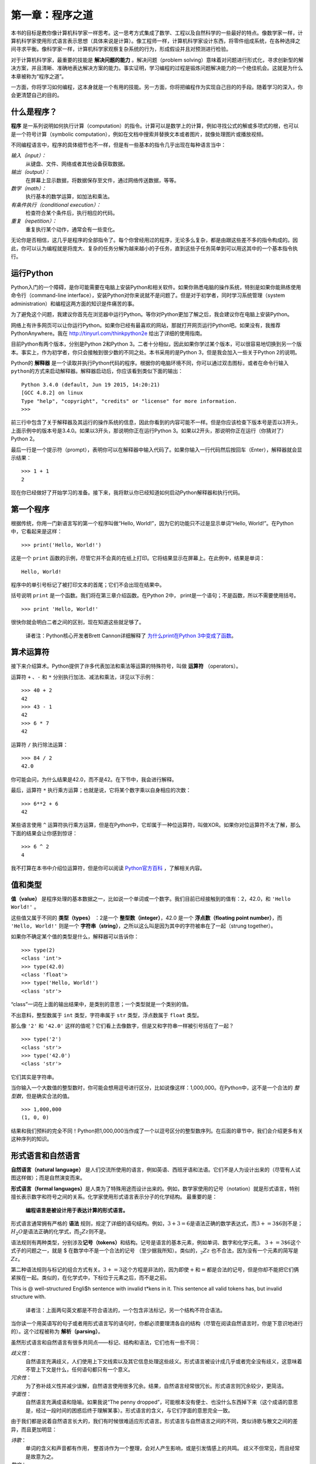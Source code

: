 第一章：程序之道
========================

本书的目标是教你像计算机科学家一样思考。这一思考方式集成了数学、工程以及自然科学的一些最好的特点。像数学家一样，计算机科学家使用形式语言表示思想（具体来说是计算）。像工程师一样，计算机科学家设计东西，将零件组成系统，在各种选择之间寻求平衡。像科学家一样，计算机科学家观察复杂系统的行为，形成假设并且对预测进行检验。

对于计算机科学家，最重要的技能是 **解决问题的能力** 。解决问题（problem solving）意味着对问题进行形式化，寻求创新型的解决方案，并且清晰、准确地表达解决方案的能力。事实证明，学习编程的过程是锻炼问题解决能力的一个绝佳机会。这就是为什么本章被称为“程序之道”。

一方面，你将学习如何编程，这本身就是一个有用的技能。另一方面，你将把编程作为实现自己目的的手段。随着学习的深入，你会更清楚自己的目的。

什么是程序？
----------------

**程序** 是一系列说明如何执行计算（computation）的指令。计算可以是数学上的计算，例如寻找公式的解或多项式的根，也可以是一个符号计算（symbolic computation），例如在文档中搜索并替换文本或者图片，就像处理图片或播放视频。

不同编程语言中，程序的具体细节也不一样，但是有一些基本的指令几乎出现在每种语言当中：

*输入（input）：*
    从键盘、文件、网络或者其他设备获取数据。

*输出（output）：*
    在屏幕上显示数据，将数据保存至文件，通过网络传送数据，等等。

*数学（math）：*
    执行基本的数学运算，如加法和乘法。

*有条件执行（conditional execution）：*
    检查符合某个条件后，执行相应的代码。

*重复（repetition）：*
    重复执行某个动作，通常会有一些变化。

无论你是否相信，这几乎是程序的全部指令了。每个你曾经用过的程序，无论多么复杂，都是由跟这些差不多的指令构成的。因此，你可以认为编程就是将庞大、复杂的任务分解为越来越小的子任务，直到这些子任务简单到可以用这其中的一个基本指令执行。

运行Python
--------------------

Python入门的一个障碍，是你可能需要在电脑上安装Python和相关软件。如果你熟悉电脑的操作系统，特别是如果你能熟练使用命令行（command-line interface），安装Python对你来说就不是问题了。但是对于初学者，同时学习系统管理（system administration）和编程这两方面的知识是件痛苦的事。

为了避免这个问题，我建议你首先在浏览器中运行Python。等你对Python更加了解之后，我会建议你在电脑上安装Python。

网络上有许多网页可以让你运行Python。如果你已经有最喜欢的网站，那就打开网页运行Python吧。如果没有，我推荐PythonAnywhere。我在 http://tinyurl.com/thinkpython2e 给出了详细的使用指南。

目前Python有两个版本，分别是Python 2和Python 3。二者十分相似，因此如果你学过某个版本，可以很容易地切换到另一个版本。事实上，作为初学者，你只会接触到很少数的不同之处。本书采用的是Python 3，但是我会加入一些关于Python 2的说明。

Python的 **解释器** 是一个读取并执行Python代码的程序。根据你的电脑环境不同，你可以通过双击图标，或者在命令行输入\ ``python``\ 的方式来启动解释器。解释器启动后，你应该看到类似下面的输出：

::

    Python 3.4.0 (default, Jun 19 2015, 14:20:21)
    [GCC 4.8.2] on linux
    Type "help", "copyright", "credits" or "license" for more information.
    >>>

前三行中包含了关于解释器及其运行的操作系统的信息，因此你看到的内容可能不一样。但是你应该检查下版本号是否以3开头，上面示例中的版本号是3.4.0。如果以3开头，那说明你正在运行Python 3。如果以2开头，那说明你正在运行（你猜对了）Python 2。

最后一行是一个提示符（prompt），表明你可以在解释器中输入代码了。如果你输入一行代码然后按回车（Enter），解释器就会显示结果： 

::

    >>> 1 + 1
    2

现在你已经做好了开始学习的准备。接下来，我将默认你已经知道如何启动Python解释器和执行代码。

第一个程序
----------------

根据传统，你用一门新语言写的第一个程序叫做“Hello, World!”，因为它的功能只不过是显示单词“Hello, World!”。在Python中，它看起来是这样： 

::

    >>> print('Hello, World!')

这是一个 ``print`` 函数的示例，尽管它并不会真的在纸上打印。它将结果显示在屏幕上。在此例中，结果是单词： 

::

    Hello, World!

程序中的单引号标记了被打印文本的首尾；它们不会出现在结果中。

括号说明 ``print`` 是一个函数。我们将在第三章介绍函数。在Python 2中， print是一个语句；不是函数，所以不需要使用括号。

::

    >>> print 'Hello, World!'

很快你就会明白二者之间的区别，现在知道这些就足够了。

    译者注：Python核心开发者Brett Cannon详细解释了 `为什么print在Python 3中变成了函数 <http://codingpy.com/article/why-print-became-a-function-in-python-3/>`_。      

算术运算符
--------------------

接下来介绍算术。Python提供了许多代表加法和乘法等运算的特殊符号，叫做 **运算符** （operators）。

运算符 ``+`` 、``-`` 和 ``*`` 分别执行加法、减法和乘法，详见以下示例：

::

    >>> 40 + 2
    42
    >>> 43 - 1
    42
    >>> 6 * 7
    42

运算符 ``/`` 执行除法运算：

::

    >>> 84 / 2
    42.0

你可能会问，为什么结果是42.0，而不是42。在下节中，我会进行解释。

最后，运算符 ``*`` 执行乘方运算；也就是说，它将某个数字乘以自身相应的次数：

::

    >>> 6**2 + 6
    42

某些语言使用 ``^`` 运算符执行乘方运算，但是在Python中，它却属于一种位运算符，叫做XOR。如果你对位运算符不太了解，那么下面的结果会让你感到惊讶：

::

    >>> 6 ^ 2
    4

我不打算在本书中介绍位运算符，但是你可以阅读 `Python官方百科 <http://wiki.python.org/moin/BitwiseOperators>`_ ，了解相关内容。

值和类型
----------------

**值（value）** 是程序处理的基本数据之一，比如说一个单词或一个数字。我们目前已经接触到的值有：2，42.0，和 ``'Hello World!'`` 。

这些值又属于不同的 **类型（types）** ：2是一个 **整型数（integer）**，42.0 是一个 **浮点数（floating point number）**，而 ``'Hello, World!'`` 则是一个 **字符串（string）**，之所以这么叫是因为其中的字符被串在了一起（strung together）。

如果你不确定某个值的类型是什么，解释器可以告诉你：

::

    >>> type(2)
    <class 'int'>
    >>> type(42.0)
    <class 'float'>
    >>> type('Hello, World!')
    <class 'str'>

“class”一词在上面的输出结果中，是类别的意思；一个类型就是一个类别的值。

不出意料，整型数属于 ``int`` 类型，字符串属于 ``str`` 类型，浮点数属于 ``float`` 类型。

那么像 ``'2'`` 和 ``'42.0'`` 这样的值呢？它们看上去像数字，但是又和字符串一样被引号括在了一起？

::

    >>> type('2')
    <class 'str'>
    >>> type('42.0')
    <class 'str'>

它们其实是字符串。

当你输入一个大数值的整型数时，你可能会想用逗号进行区分，比如说像这样：1,000,000。在Python中，这不是一个合法的 *整型数*，但是确实合法的值。

::

    >>> 1,000,000
    (1, 0, 0)

结果和我们预料的完全不同！Python把1,000,000当作成了一个以逗号区分的整型数序列。在后面的章节中，我们会介绍更多有关这种序列的知识。

形式语言和自然语言
----------------------------

**自然语言（natural language）** 是人们交流所使用的语言，例如英语、西班牙语和法语。它们不是人为设计出来的（尽管有人试图这样做）；而是自然演变而来。

**形式语言（formal languages）**\ 是人类为了特殊用途而设计出来的。例如，数学家使用的记号（notation）就是形式语言，特别擅长表示数字和符号之间的关系。化学家使用形式语言表示分子的化学结构。 最重要的是：

    **编程语言是被设计用于表达计算的形式语言。**

形式语言通常拥有严格的 **语法** 规则，规定了详细的语句结构。例如，\ :math:`3 + 3 = 6`\ 是语法正确的数学表达式，而\ :math:`3 + = 3 \$ 6`\ 则不是；:math:`H_2O`\ 是语法正确的化学式，而\ :math:`_2Zz`\ 则不是。

语法规则有两种类型，分别涉及\ **记号（tokens）**\ 和结构。记号是语言的基本元素，例如单词、数字和化学元素。
:math:`3 + = 3 \$ 6`\ 这个式子的问题之一，就是 $ 在数学中不是一个合法的记号
（至少据我所知）。类似的，:math:`_2Zz` 也不合法，因为没有一个元素的简写是 :math:`Zz`。

第二种语法规则与标记的组合方式有关。\ :math:`3 + = 3`\ 这个方程是非法的，因为即使\ :math:`+`\ 和\ :math:`=`\ 都是合法的记号，但是你却不能把它们俩紧挨在一起。类似的，在化学式中，下标位于元素之后，而不是之前。

This is @ well-structured Engli$h sentence with invalid t\*kens in it.
This sentence all valid tokens has, but invalid structure with.

    译者注：上面两句英文都是不符合语法的，一个包含非法标记，另一个结构不符合语法。

当你读一个用英语写的句子或者用形式语言写的语句时，你都必须要理清各自的结构（尽管在阅读自然语言时，你是下意识地进行的）。这个过程被称为 **解析（parsing）**。

虽然形式语言和自然语言有很多共同点——标记、结构和语法，它们也有一些不同：

*歧义性*：
    自然语言充满歧义，人们使用上下文线索以及其它信息处理这些歧义。形式语言被设计成几乎或者完全没有歧义，这意味着不管上下文是什么，任何语句都只有一个意义。

*冗余性*：
    为了弥补歧义性并减少误解，自然语言使用很多冗余。结果，自然语言经常很冗长。形式语言则冗余较少，更简洁。

*字面性*：
    自然语言充满成语和隐喻。如果我说“The penny dropped”，可能根本没有便士、也没什么东西掉下来（这个成语的意思是，经过一段时间的困惑后终于理解某事）。形式语言的含义，与它们字面的意思完全一致。

由于我们都是说着自然语言长大的，我们有时候很难适应形式语言。形式语言与自然语言之间的不同，类似诗歌与散文之间的差异，而且更加明显：

*诗歌*：
    单词的含义和声音都有作用，
    整首诗作为一个整理，会对人产生影响，或是引发情感上的共鸣。
    歧义不但常见，而且经常是故意为之。

*散文*：
    单词表面的含义更重要，句子结构背后的寓意更深。
    散文比诗歌更适合分析，但仍然经常有歧义。

*程序*：
    计算机程序的含义是无歧义、无引申义的，
    通过分析程序的标记和结构，即可完全理解。

形式语言要比自然语言更加稠密，因此阅读起来花的时间会更长。另外，形式语言的结构也很重要，所以从上往下、从左往右阅读，并不总是最好的策略。相反，你得学会在脑海里分析一个程序，识别不同的标记并理解其结构。最后，注重细节。拼写和标点方面的小错误在自然语言中无伤大雅，但是在形式语言中却会产生很大的影响。


调试
------

程序员都会犯错。由于比较奇怪的原因，编程错误被称为 **故障（译者注：英文为bug，一般指虫子）**，追踪错误的过程被称为 **调试（debugging）**。

编程，尤其是调试，有时会让人动情绪。如果你有个很难的bug解决不了，你可能会感到愤怒、忧郁抑或是丢人。

有证据表明，人们很自然地把计算机当人来对待。当计算机表现好的时候，我们认为它们是队友，而当它们固执或无礼的时候，我们也会像对待固执或无礼人的一样对待它们（Reeves and Nass, *The Media Equation:
How People Treat Computers, Television, and New Media Like Real People
and Places*）。

对这些反应做好准备有助于你对付它们。
一种方法是将计算机看做是一个雇员，拥有特定的长处，
例如速度和精度，也有些特别的缺点，像缺乏沟通以及不善于把握大局。

你的工作是当一个好的管理者：找到充分利用优点、摒弃弱点的方法。
并且找到使用你的情感来解决问题的方法，
而不是让你的情绪干扰你有效工作的能力。

学习调试可能很令人泄气，
但是它对于许多编程之外的活动也是一个非常有价值的技能。
在每一章的结尾，我都会花一节内容介绍一些调试建议，比如说这一节。希望能帮到你！


术语表
--------

*解决问题*：
    将问题形式化、寻找并表达解决方案的过程。

*高级语言（high-level language）*：
    像Python这样被设计成人类容易阅读和编写的编程语言。

*低级语言(low-level language)*：
    被设计成计算机容易运行的编程语言；也被称为“机器语言”或“汇编语言（assembly language）”。
    
*可移植性*：
    程序能够在多种计算机上运行的特性。

*解释器*：
    读取另一个程序并执行该程序的程序。

*提示符*：
    解释器所显示的字符，表明已准备好接受用户的输入。

*程序*：
    说明一个计算的一组指令。

*打印语句*：
    使Python解释器在屏幕上显示某个值的指令。

*运算符*：
    代表类似加法、乘法或者字符串连接（string concatenation）等简单计算的特殊符号。

*值*：
    程序所处理数据的基本元素之一，例如数字或字符串。

*类型*：
    值的类别。我们目前接触的类型有整型数（类型为 ``int``）、浮点数（类型为 ``float`` ）和字符串（类型为 ``str`` ）

*整型数*：
    代表整数的类型。

*浮点数*：
    代表一个有小数点的数字的类型。

*字符串*：
    代表一系列字符的类型。

*自然语言*：
    任意一种人们日常使用的、自然演变而来的语言。

*形式语言*：
    任意一种人类为了某种目的而设计的语言，例如用来表示数学概念或者电脑程序；所有的编程语言都是形式语言。

*记号*：
    程序语法结构中的基本元素之一，与自然语言中的单词类似。

*语法*：
    规定了程序结构的规则。

*解析*：
    阅读程序，并分析其语法结构的过程

*故障*：
    程序中的错误。

*调试*：
    寻找并解决错误的过程。
    


练习题
------

*习题 1-1.*

你最好在电脑前阅读此书，因为你可以随时测试书中的示例。

每当你试验一个新特性的时候，你应该试着去犯错。举个例子，在“Hello, World!”程序中，如果你漏掉一个引号会发生什么情况？如果你去掉两个引号呢？如果你把print写错了呢？

这类试验能帮助你记忆读过的内容；对你平时编程也有帮助，因为你可以了解不同的错误信息代表的意思。现在故意犯错误，总胜过以后不小心犯错。

#. 在打印语句中，如果你去掉一个或两个括号，会发生什么？

#. 你想打印一个字符串，如果你去掉一个或两个引号，会发生什么？

#. 你可以使用减号创建一个负数，如-2。如果你在一个数字前再加上个加号，会发生什么？2++2会得出什么结果？

#. 在数学标记中，前导零（leading zeros）没有问题，如02。如果我们在Python中这样做，会发生什么？

#. 如果两个值之间没有运算符，又会发生什么？

*习题 1-2.*

启动Python解释器，把它当计算器使用。

#. 42分42秒一共有多少秒？

#. 10公里可以换算成多少英里？提示：一英里等于1.61公里。

#. 如果你花42分42秒跑完了10公里，你的平均配速（pace）是多少（每英里耗时，分别精确到分和秒）？你每小时平均跑了多少英里（英里/时）？

    译者注：配速（pace）是在马拉松运动的训练中常使用的一个概念，配速是速度的一种，是每公里所需要的时间。配速=时间/距离。

**贡献者**

#. 翻译：`@bingjin`_
#. 校对：`@bingjin`_
#. 参考：`@carfly`_

.. _@bingjin: https://github.com/bingjin
.. _@carfly: https://github.com/carfly